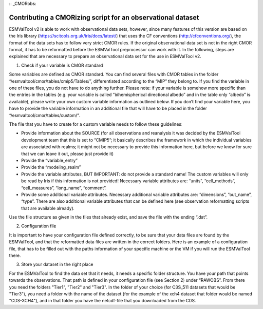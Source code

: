 :: _CMORobs:

************************************************************
Contributing a CMORizing script for an observational dataset
************************************************************

ESMValTool v2 is able to work with observational data sets, however, since many features of this version are based on the Iris library 
(https://scitools.org.uk/iris/docs/latest/) that uses the CF conventions (http://cfconventions.org/), the format of the data sets has to follow very strict CMOR rules. If the original observational data set is not in the right CMOR format, it has to be reformatted before the ESMValTool preprocessor can work with it. In the following, steps are explained that are necessary to prepare an observational data set for the use in ESMValTool v2. 

1) Check if your variable is CMOR standard

Some variables are defined as CMOR standard. You can find several files with CMOR tables in the folder “/esmvaltool/cmor/tables/cmip5/Tables/”, differentiated according to the “MIP” they belong to. If you find the variable in one of these files, you do not have to do anything further. Please note: if your variable is somehow more specific than the entries in the tables (e.g. your variable is called “bihemispherical directional albedo” and in the table only “albedo” is available), please write your own custom variable information
as outlined below. If you don’t find your variable here, you have to provide the variable information in an additional file that will have to be placed in the folder “/esmvaltool/cmor/tables/custom/”. 

The file that you have to create for a custom variable needs to follow these guidelines:

- Provide information about the SOURCE (for all observations and reanalysis it was decided by the ESMValTool development team that this is set to “CMIP5”; it basically describes the framework in which the individual variables are associated with realms; it might not be necessary to provide this information here, but before we know for sure that we can leave it out, please just provide it)

- Provide the “variable_entry”

- Provide the “modeling_realm”

- Provide the variable attributes, BUT IMPORTANT: do not provide a standard name! The custom variables will only be read by Iris if this information is not provided! Necessary variable attributes are: “units”, “cell_methods”, “cell_measures”, “long_name”, “comment”. 

- Provide some additional variable attributes. Necessary additional variable attributes are: “dimensions”, “out_name”, “type”. There are also additional variable attributes that can be defined here (see observation reformatting scripts that are available already).

Use the file structure as given in the files that already exist, and save the file with 
the ending “.dat”.

2) Configuration file

It is important to have your configuration file defined correctly, to be sure that your data files are found by the ESMValTool, and that the reformatted data files are written in the correct folders. Here is an example of a configuration file, that has to be filled out with the paths information of your specific machine or the VM if you will run the ESMValTool there.

3) Store your dataset in the right place

For the ESMValTool to find the data set that it needs, it needs a specific folder structure. You have your path that points towards the observations. That path is defined in your configuration file (see Section 2) under “RAWOBS”. From there you need the folders "Tier1", "Tier2" and "Tier3". In the folder of your choice (for C3S_511 datasets that would be "Tier3"), you need a folder with the name of the dataset (for the example of the xch4 dataset that folder would be named "CDS-XCH4"), and in that folder you have the netcdf-file that you downloaded from the CDS.






